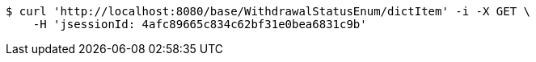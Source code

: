 [source,bash]
----
$ curl 'http://localhost:8080/base/WithdrawalStatusEnum/dictItem' -i -X GET \
    -H 'jsessionId: 4afc89665c834c62bf31e0bea6831c9b'
----